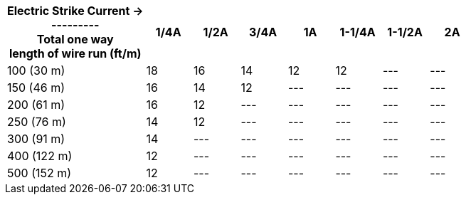 [table.withborders,width="100%",cols="30%,10%,10%,10%,10%,10%,10%,10%",options="header",]
|===
a|Electric Strike Current  &#8594; +
+++---------+++ +
Total one way +
length of wire run (ft/m) +
|1/4A | 1/2A |3/4A |1A |1-1/4A |1-1/2A |2A
.^|100 (30 m) |18 |16 |14 |12 |12 |--- |---
.^|150 (46 m) |16 |14 |12 |--- |--- |--- |---
.^|200 (61 m) |16 |12 |--- |--- |--- |--- |---
.^|250 (76 m) |14 |12 |--- |--- |--- |--- |---
.^|300 (91 m) |14 |--- |--- |--- |--- |--- |---
.^|400 (122 m) |12 |--- |--- |--- |--- |--- |---
.^|500 (152 m) |12 |--- |--- |--- |--- |--- |---
|===
